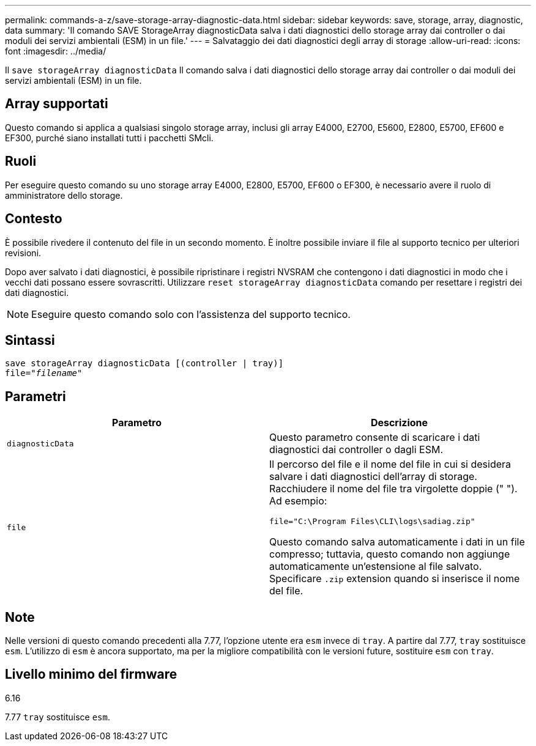 ---
permalink: commands-a-z/save-storage-array-diagnostic-data.html 
sidebar: sidebar 
keywords: save, storage, array, diagnostic, data 
summary: 'Il comando SAVE StorageArray diagnosticData salva i dati diagnostici dello storage array dai controller o dai moduli dei servizi ambientali (ESM) in un file.' 
---
= Salvataggio dei dati diagnostici degli array di storage
:allow-uri-read: 
:icons: font
:imagesdir: ../media/


[role="lead"]
Il `save storageArray diagnosticData` Il comando salva i dati diagnostici dello storage array dai controller o dai moduli dei servizi ambientali (ESM) in un file.



== Array supportati

Questo comando si applica a qualsiasi singolo storage array, inclusi gli array E4000, E2700, E5600, E2800, E5700, EF600 e EF300, purché siano installati tutti i pacchetti SMcli.



== Ruoli

Per eseguire questo comando su uno storage array E4000, E2800, E5700, EF600 o EF300, è necessario avere il ruolo di amministratore dello storage.



== Contesto

È possibile rivedere il contenuto del file in un secondo momento. È inoltre possibile inviare il file al supporto tecnico per ulteriori revisioni.

Dopo aver salvato i dati diagnostici, è possibile ripristinare i registri NVSRAM che contengono i dati diagnostici in modo che i vecchi dati possano essere sovrascritti. Utilizzare `reset storageArray diagnosticData` comando per resettare i registri dei dati diagnostici.

[NOTE]
====
Eseguire questo comando solo con l'assistenza del supporto tecnico.

====


== Sintassi

[source, cli, subs="+macros"]
----
save storageArray diagnosticData [(controller | tray)]
file=pass:quotes["_filename_"]
----


== Parametri

[cols="2*"]
|===
| Parametro | Descrizione 


 a| 
`diagnosticData`
 a| 
Questo parametro consente di scaricare i dati diagnostici dai controller o dagli ESM.



 a| 
`file`
 a| 
Il percorso del file e il nome del file in cui si desidera salvare i dati diagnostici dell'array di storage. Racchiudere il nome del file tra virgolette doppie (" "). Ad esempio:

`file="C:\Program Files\CLI\logs\sadiag.zip"`

Questo comando salva automaticamente i dati in un file compresso; tuttavia, questo comando non aggiunge automaticamente un'estensione al file salvato. Specificare `.zip` extension quando si inserisce il nome del file.

|===


== Note

Nelle versioni di questo comando precedenti alla 7.77, l'opzione utente era `esm` invece di `tray`. A partire dal 7.77, `tray` sostituisce `esm`. L'utilizzo di `esm` è ancora supportato, ma per la migliore compatibilità con le versioni future, sostituire `esm` con `tray`.



== Livello minimo del firmware

6.16

7.77 `tray` sostituisce `esm`.
